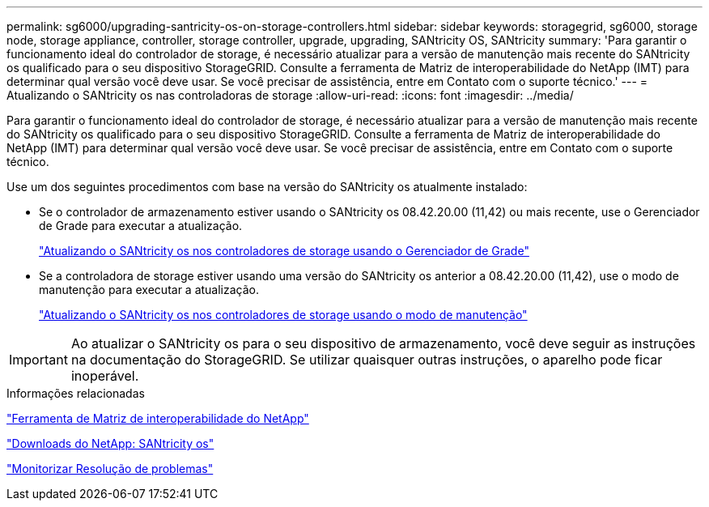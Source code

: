 ---
permalink: sg6000/upgrading-santricity-os-on-storage-controllers.html 
sidebar: sidebar 
keywords: storagegrid, sg6000, storage node, storage appliance, controller, storage controller, upgrade, upgrading, SANtricity OS, SANtricity 
summary: 'Para garantir o funcionamento ideal do controlador de storage, é necessário atualizar para a versão de manutenção mais recente do SANtricity os qualificado para o seu dispositivo StorageGRID. Consulte a ferramenta de Matriz de interoperabilidade do NetApp (IMT) para determinar qual versão você deve usar. Se você precisar de assistência, entre em Contato com o suporte técnico.' 
---
= Atualizando o SANtricity os nas controladoras de storage
:allow-uri-read: 
:icons: font
:imagesdir: ../media/


[role="lead"]
Para garantir o funcionamento ideal do controlador de storage, é necessário atualizar para a versão de manutenção mais recente do SANtricity os qualificado para o seu dispositivo StorageGRID. Consulte a ferramenta de Matriz de interoperabilidade do NetApp (IMT) para determinar qual versão você deve usar. Se você precisar de assistência, entre em Contato com o suporte técnico.

Use um dos seguintes procedimentos com base na versão do SANtricity os atualmente instalado:

* Se o controlador de armazenamento estiver usando o SANtricity os 08.42.20.00 (11,42) ou mais recente, use o Gerenciador de Grade para executar a atualização.
+
link:upgrading-santricity-os-on-storage-controllers-using-grid-manager-sg6000.html["Atualizando o SANtricity os nos controladores de storage usando o Gerenciador de Grade"]

* Se a controladora de storage estiver usando uma versão do SANtricity os anterior a 08.42.20.00 (11,42), use o modo de manutenção para executar a atualização.
+
link:upgrading-santricity-os-on-storage-controllers-using-maintenance-mode-sg6000.html["Atualizando o SANtricity os nos controladores de storage usando o modo de manutenção"]




IMPORTANT: Ao atualizar o SANtricity os para o seu dispositivo de armazenamento, você deve seguir as instruções na documentação do StorageGRID. Se utilizar quaisquer outras instruções, o aparelho pode ficar inoperável.

.Informações relacionadas
https://mysupport.netapp.com/matrix["Ferramenta de Matriz de interoperabilidade do NetApp"^]

https://mysupport.netapp.com/site/products/all/details/eseries-santricityos/downloads-tab["Downloads do NetApp: SANtricity os"^]

link:../monitor/index.html["Monitorizar  Resolução de problemas"]
